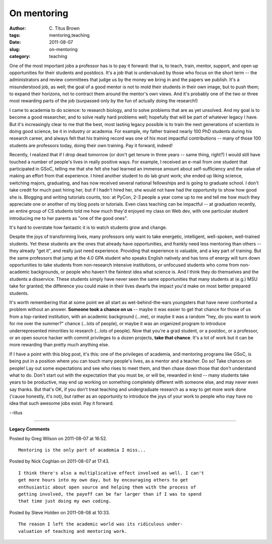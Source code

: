 On mentoring
############

:author: C\. Titus Brown
:tags: mentoring,teaching
:date: 2011-08-07
:slug: on-mentoring
:category: teaching


One of the most important jobs a professor has is to pay it forward:
that is, to teach, train, mentor, support, and open up opportunities
for their students and postdocs.  It's a job that is undervalued by
those who focus on the short term -- the administrators and review
committees that judge us by the money we bring in and the papers we
publish.  It's a misunderstood job, as well; the goal of a good mentor
is not to mold their students in their own image, but to push them; to
expand their horizons, not to contract them around the mentor's own
views.  And it's probably one of the two or three most rewarding parts
of the job (surpassed only by the fun of actually doing the research!)

I came to academia to do science: to research biology, and to solve
problems that are as yet unsolved.  And my goal is to become a good
researcher, and to solve really hard problems well; hopefully that
will be part of whatever legacy I have.  But it's increasingly clear
to me that the best, most lasting legacy possible is to train the next
generations of scientists in doing good science, be it in industry or
academia.  For example, my father trained nearly 100 PhD students
during his research career, and always felt that his training record
was one of his most impactful contributions -- many of those 100
students are professors today, doing their own training.  Pay it
forward, indeed!

Recently, I realized that if I drop dead tomorrow (or don't get tenure
in three years -- same thing, right?) I would still have touched a
number of people's lives in really positive ways.  For example, I
received an e-mail from one student that participated in GSoC, telling
me that she felt she had learned an immense amount about
self-sufficiency and the value of making an effort from that
experience.  I hired another student to do lab grunt work; she ended
up liking science, switching majors, graduating, and has now received
several national fellowships and is going to graduate school.  I don't
take credit for much past hiring her, but if I hadn't hired her, she
would not have had the opportunity to show how good she is.  Blogging
and writing tutorials counts, too: at PyCon, 2-3 people a year come up
to me and tell me how much they appreciate one or another of my blog
posts or tutorials.  Even class teaching can be impactful -- at
graduation recently, an entire group of CS students told me how much
they'd enjoyed my class on Web dev, with one particular student
introducing me to her parents as "one of the good ones".

It's hard to overstate how fantastic it is to watch students grow and
change.

Despite the joys of transforming lives, many professors only want to
take energetic, intelligent, well-spoken, well-trained students.  Yet
these students are the ones that already have opportunities, and
frankly need less mentoring than others -- they already "get it", and
really just need experience.  Providing that experience is valuable,
and a key part of training.  But the same professors that jump at the
4.0 GPA student who speaks English natively and has tons of energy
will turn down opportunities to take students from non-research
intensive institutions, or unfocused students who come from
non-academic backgrounds, or people who haven't the faintest idea what
science is.  And I think they do themselves and the students a
disservice.  These students simply have never seen the same
opportunities that many students at (e.g.) MSU take for granted; the
difference you could make in their lives dwarfs the impact you'd make
on most better prepared students.

It's worth remembering that at some point we all start as
wet-behind-the-ears youngsters that have never confronted a problem
without an answer.  **Someone took a chance on us** -- maybe it was easier
to get that chance for those of us from a top-ranked institution, with
an academic background (...me), or maybe it was a random "hey, do you
want to work for me over the summer?"  chance (...lots of people), or
maybe it was an organized program to introduce underrepresented
minorities to research (...lots of people).  Now that you're a grad
student, or a postdoc, or a professor, or an open source hacker with
commit privileges to a dozen projects, **take that chance**.  It's a
lot of work but it can be more rewarding than pretty much anything
else.

If I have a point with this blog post, it's this: one of the
privileges of academia, and mentoring programs like GSoC, is being put
in a position where you can touch many people's lives, as a mentor and
a teacher.  Do so!  Take chances on people!  Lay out some expectations
and see who rises to meet them, and then chase down those that don't
understand what to do.  Don't start out with the expectation that you
must be, or will be, rewarded in kind -- many students take years to
be productive, may end up working on something completely different
with someone else, and may never even say thanks.  But that's OK, if
you don't treat teaching and undergraduate research as a way to get
more work done ('cause honestly, it's not), but rather as an
opportunity to introduce the joys of your work to people who may have
no idea that such awesome jobs exist.  Pay it forward.

--titus


----

**Legacy Comments**


Posted by Greg Wilson on 2011-08-07 at 16:52. 

::

   Mentoring is the only part of academia I miss...


Posted by Nick Coghlan on 2011-08-07 at 17:43. 

::

   I think there's also a multiplicative effect involved as well. I can't
   get more hours into my own day, but by encouraging others to get
   enthusiastic about open source and helping them with the process of
   getting involved, the payoff can be far larger than if I was to spend
   that time just doing my own coding.


Posted by Steve Holden on 2011-08-08 at 10:33. 

::

   The reason I left the academic world was its ridiculous under-
   valuation of teaching and mentoring work.

